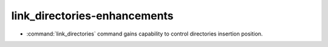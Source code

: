 link_directories-enhancements
-----------------------------

* :command:`link_directories` command gains capability to control directories
  insertion position.
